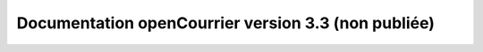 Documentation openCourrier version 3.3 (non publiée)
====================================================

.. image:: https://travis-ci.org/openmairie/opencourrier-documentation.png?branch=master
    :target: https://travis-ci.org/openmairie/opencourrier-documentation
